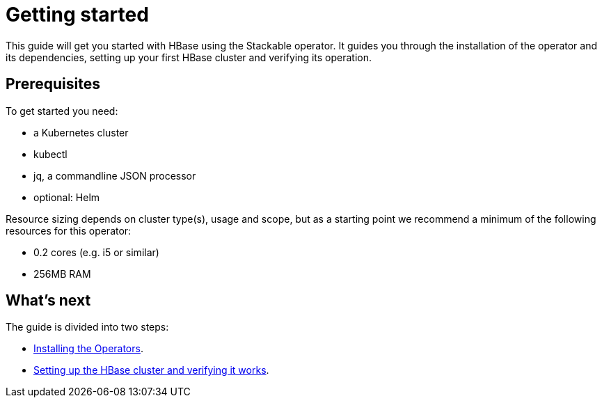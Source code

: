 = Getting started

This guide will get you started with HBase using the Stackable operator.
It guides you through the installation of the operator and its dependencies, setting up your first HBase cluster and verifying its operation.

== Prerequisites

To get started you need:

* a Kubernetes cluster
* kubectl
* jq, a commandline JSON processor
* optional: Helm

Resource sizing depends on cluster type(s), usage and scope, but as a starting point we recommend a minimum of the following resources for this operator:

* 0.2 cores (e.g. i5 or similar)
* 256MB RAM

== What's next

The guide is divided into two steps:

* xref:getting_started/installation.adoc[Installing the Operators].
* xref:getting_started/first_steps.adoc[Setting up the HBase cluster and verifying it works].
